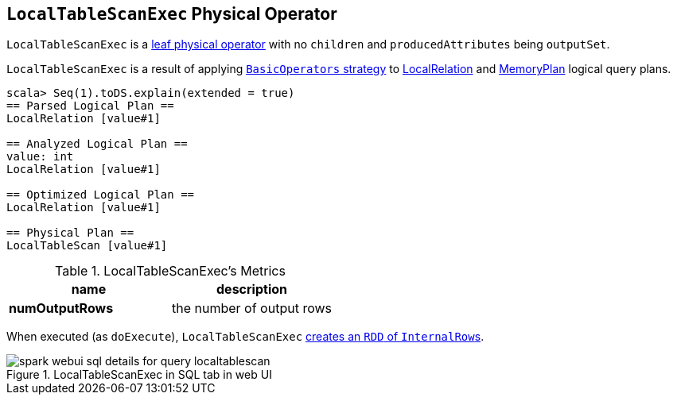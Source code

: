 == [[LocalTableScanExec]] `LocalTableScanExec` Physical Operator

`LocalTableScanExec` is a link:spark-sql-SparkPlan.adoc#LeafExecNode[leaf physical operator] with no `children` and `producedAttributes` being `outputSet`.

`LocalTableScanExec` is a result of applying link:spark-sql-BasicOperators.adoc[`BasicOperators` strategy] to link:spark-sql-logical-plan-LocalRelation.adoc[LocalRelation] and link:spark-sql-streaming-MemoryPlan.adoc[MemoryPlan] logical query plans.

[source, scala]
----
scala> Seq(1).toDS.explain(extended = true)
== Parsed Logical Plan ==
LocalRelation [value#1]

== Analyzed Logical Plan ==
value: int
LocalRelation [value#1]

== Optimized Logical Plan ==
LocalRelation [value#1]

== Physical Plan ==
LocalTableScan [value#1]
----

.LocalTableScanExec's Metrics
[width="100%",options="header"]
|======================
|name |description
|*numOutputRows* | the number of output rows
|======================

When executed (as `doExecute`), `LocalTableScanExec` link:spark-sparkcontext.adoc#parallelize[creates an `RDD` of ``InternalRow``s].

.LocalTableScanExec in SQL tab in web UI
image::images/spark-webui-sql-details-for-query-localtablescan.png[align="center"]
